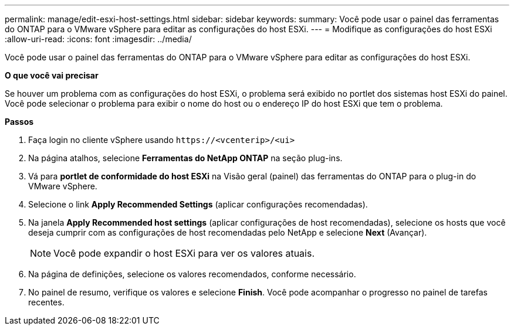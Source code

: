 ---
permalink: manage/edit-esxi-host-settings.html 
sidebar: sidebar 
keywords:  
summary: Você pode usar o painel das ferramentas do ONTAP para o VMware vSphere para editar as configurações do host ESXi. 
---
= Modifique as configurações do host ESXi
:allow-uri-read: 
:icons: font
:imagesdir: ../media/


[role="lead"]
Você pode usar o painel das ferramentas do ONTAP para o VMware vSphere para editar as configurações do host ESXi.

*O que você vai precisar*

Se houver um problema com as configurações do host ESXi, o problema será exibido no portlet dos sistemas host ESXi do painel. Você pode selecionar o problema para exibir o nome do host ou o endereço IP do host ESXi que tem o problema.

*Passos*

. Faça login no cliente vSphere usando `\https://<vcenterip>/<ui>`
. Na página atalhos, selecione *Ferramentas do NetApp ONTAP* na seção plug-ins.
. Vá para *portlet de conformidade do host ESXi* na Visão geral (painel) das ferramentas do ONTAP para o plug-in do VMware vSphere.
. Selecione o link *Apply Recommended Settings* (aplicar configurações recomendadas).
. Na janela *Apply Recommended host settings* (aplicar configurações de host recomendadas), selecione os hosts que você deseja cumprir com as configurações de host recomendadas pelo NetApp e selecione *Next* (Avançar).
+

NOTE: Você pode expandir o host ESXi para ver os valores atuais.

. Na página de definições, selecione os valores recomendados, conforme necessário.
. No painel de resumo, verifique os valores e selecione *Finish*. Você pode acompanhar o progresso no painel de tarefas recentes.

